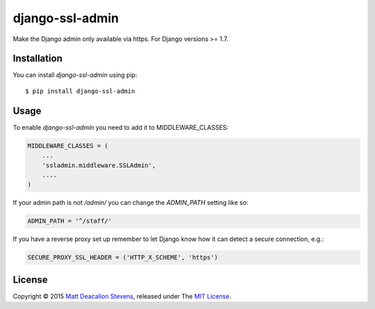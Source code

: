 ================
django-ssl-admin
================
.. image:: https://travis-ci.org/Matt-Deacalion/django-ssl-admin.png?branch=master
    :target: https://travis-ci.org/Matt-Deacalion/django-ssl-admin
    :alt: Build Status
.. image:: https://coveralls.io/repos/Matt-Deacalion/django-ssl-admin/badge.png?branch=master
    :target: https://coveralls.io/r/Matt-Deacalion/django-ssl-admin?branch=master
    :alt: Test Coverage
.. image:: https://pypip.in/version/django-ssl-admin/badge.png
    :target: https://pypi.python.org/pypi/django-ssl-admin/
    :alt: Latest Version
.. image:: https://pypip.in/wheel/django-ssl-admin/badge.png?new
    :target: https://pypi.python.org/pypi/django-ssl-admin/
    :alt: Wheel Status
.. image:: https://pypip.in/license/django-ssl-admin/badge.png
    :target: https://pypi.python.org/pypi/django-ssl-admin/
    :alt: License

Make the Django admin only available via https. For Django versions >= 1.7.

Installation
------------
You can install `django-ssl-admin` using pip::

    $ pip install django-ssl-admin

Usage
-----
To enable `django-ssl-admin` you need to add it to MIDDLEWARE_CLASSES:

.. code-block:: python

    MIDDLEWARE_CLASSES = (
        ...
        'ssladmin.middleware.SSLAdmin',
        ....
    )

If your admin path is not `/admin/` you can change the `ADMIN_PATH` setting like so:

.. code-block:: python

    ADMIN_PATH = '^/staff/'

If you have a reverse proxy set up remember to let Django know how it can detect a secure connection, e.g.:

.. code-block:: python

    SECURE_PROXY_SSL_HEADER = ('HTTP_X_SCHEME', 'https')

License
-------
Copyright © 2015 `Matt Deacalion Stevens`_, released under The `MIT License`_.

.. _Matt Deacalion Stevens: http://dirtymonkey.co.uk
.. _MIT License: http://deacalion.mit-license.org
